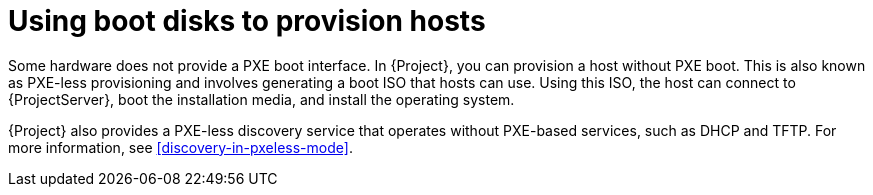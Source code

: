 [id="using-boot-disks-to-provision-hosts"]
= Using boot disks to provision hosts

Some hardware does not provide a PXE boot interface.
In {Project}, you can provision a host without PXE boot.
This is also known as PXE-less provisioning and involves generating a boot ISO that hosts can use.
Using this ISO, the host can connect to {ProjectServer}, boot the installation media, and install the operating system.

{Project} also provides a PXE-less discovery service that operates without PXE-based services, such as DHCP and TFTP.
For more information, see xref:discovery-in-pxeless-mode[].
